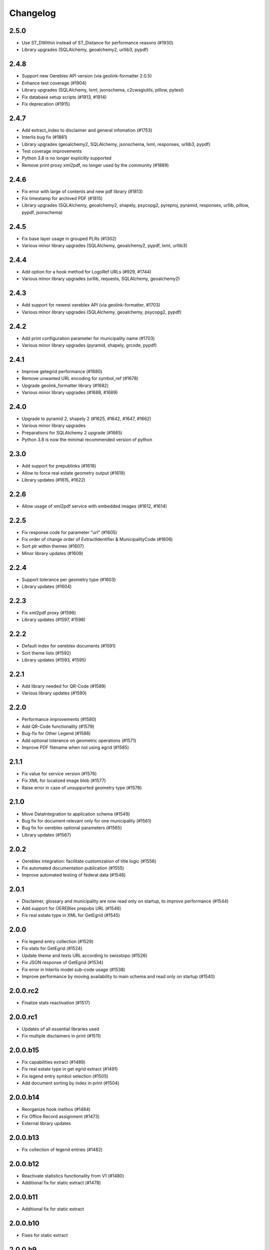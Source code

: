 Changelog
=========

2.5.0
-----
- Use ST_DWithin instead of ST_Distance for performance reasons (#1930)
- Library upgrades (SQLAlchemy, geoalchemy2, urllib3, pypdf)

2.4.8
-----
- Support new Oereblex API version (via geolink-formatter 2.0.5)
- Enhance test coverage (#1904)
- Library upgrades (SQLAlchemy, lxml, jsonschema, c2cwsgiutils, pillow, pytest)
- Fix database setup scripts (#1913, #1914)
- Fix deprecation (#1915)

2.4.7
-----
- Add extract_index to disclaimer and general infomation (#1753)
- Interlis bug fix (#1881)
- Library upgrades (geoalchemy2, SQLAlchemy, jsonschema, lxml, responses, urllib3, pypdf)
- Test coverage improvements
- Python 3.8 is no longer explicitly supported
- Remove print proxy xml2pdf, no longer used by the community (#1889)

2.4.6
-----
- Fix error with large of contents and new pdf library (#1813)
- Fix timestamp for archived PDF (#1815)
- Library upgrades (SQLAlchemy, geoalchemy2, shapely, psycopg2, pyreproj, pyramid, responses, urllib, pillow, pypdf, jsonschema)

2.4.5
-----
- Fix base layer usage in grouped PLRs (#1302)
- Various minor library upgrades (SQLAlchemy, geoalchemy2, pypdf, lxml, urllib3)

2.4.4
-----
- Add option for a hook method for LogoRef URLs (#929, #1744)
- Various minor library upgrades (urllib, requests, SQLAlchemy, geoalchemy2)

2.4.3
-----
- Add support for newest oereblex API (via geolink-formatter, #1703)
- Various minor library upgrades (SQLAlchemy, geoalchemy, psycopg2, pypdf)

2.4.2
-----
- Add print configuration parameter for municipality name (#1703)
- Various minor library upgrades (pyramid, shapely, grcode, pypdf)

2.4.1
-----
- Improve getegrid performance (#1680)
- Remove unwanted URL encoding for symbol_ref (#1678)
- Upgrade geolink_formatter library (#1682)
- Various minor library upgrades (#1688, #1689)

2.4.0
-----
- Upgrade to pyramid 2, shapely 2 (#1625, #1642, #1647, #1662)
- Various minor library upgrades
- Preparations for SQLAlchemy 2 upgrade (#1665)
- Python 3.8 is now the minimal recommended version of python

2.3.0
-----
- Add support for prepublinks (#1618)
- Allow to force real estate geometry output (#1619)
- Library updates (#1615, #1622)

2.2.6
-----
- Allow usage of xml2pdf service with embedded images (#1612, #1614)

2.2.5
-----
- Fix response code for parameter "url" (#1605)
- Fix order of change order of ExtractIdentifier & MunicipalityCode (#1606)
- Sort plr within themes (#1607)
- Minor library updates (#1609)

2.2.4
-----
- Support tolerance per geometry type (#1603)
- Library updates (#1604)

2.2.3
-----
- Fix xml2pdf proxy (#1596)
- Library updates (#1597, #1598)

2.2.2
-----
- Default index for oereblex documents (#1591)
- Sort theme lists (#1592)
- Library updates (#1593, #1595)

2.2.1
-----
- Add library needed for QR-Code (#1589)
- Various library updates (#1590)

2.2.0
-----
- Performance improvements (#1580)
- Add QR-Code functionality (#1579)
- Bug-fix for Other Legend (#1586)
- Add optional tolerance on geometric operations (#1571)
- Improve PDF filename when not using egrid (#1585)

2.1.1
-----
- Fix value for service version (#1576)
- Fix XML for localized image blob (#1577)
- Raise error in case of unsupported geometry type (#1578)

2.1.0
-----
- Move DataIntegration to application schema (#1549)
- Bug fix for document relevant only for one municipality (#1561)
- Bug fix for oereblex optional parameters (#1565)
- Library updates (#1567)

2.0.2
-----
- Oereblex integration: facilitate customization of title logic (#1556)
- Fix automated documentation publication (#1555)
- Improve automated testing of federal data (#1548)

2.0.1
-----
- Disclaimer, glossary and municipality are now read only on startup, to improve performance (#1544)
- Add support for OEREBlex prepubs URL (#1546)
- Fix real estate type in XML for GetEgrid (#1545)

2.0.0
-----
- Fix legend entry collection (#1529)
- Fix stats for GetEgrid (#1524)
- Update theme and texts URL according to swisstopo (#1526)
- Fix JSON response of GetEgrid (#1534)
- Fix error in Interlis model sub-code usage (#1538)
- Improve performance by moving availability to main schema and read only on startup (#1540)

2.0.0.rc2
---------
- Finalize stats reactivation (#1517)

2.0.0.rc1
---------
- Updates of all essential libraries used
- Fix multiple disclaimers in print (#1511)

2.0.0.b15
---------
- Fix capabilities extract (#1489)
- Fix real estate type in get egrid extract (#1491)
- Fix legend entry symbol selection (#1505)
- Add document sorting by index in print (#1504)

2.0.0.b14
---------
- Reorganize hook methos (#1484)
- Fix Office Record assignment (#1473)
- External library updates

2.0.0.b13
---------
- Fix collection of legend entries (#1482)

2.0.0.b12
---------
- Reactivate statistics functionality from V1 (#1480)
- Additional fix for static extract (#1478)

2.0.0.b11
---------
- Additional fix for static extract

2.0.0.b10
---------
- Fixes for static extract

2.0.0.b9
--------
- Fixes in configuration (#1445)

2.0.0.b8
--------
- Fix XML templates

2.0.0.b7
--------
- Fix sub-theme generation

2.0.0.b6
--------
- Improvements in error logging

2.0.0.b5
--------
- Fixes in Oereblex integration

2.0.0.b4
--------
- Fix JSON extract

2.0.0.b3
--------
- New federal data import tool and bug-fixes V2 (Status: beta)

2.0.0.b2
--------
- First fully functional implementation of new Oereb specification as per 28.10.11 (Status: beta)

2.0.0.b1
--------
- Implementation of the new Oereb specification 2021 (Status: beta)

1.9.2
-----
- Oereblex: improve testing functionality for Oereblex (#1197)
- Various library updates

1.9.1
-----
- Oereblex: support new Oereblex API version 1.2.1
- Various library updates

1.9.0
-----
- Oereblex: add configuration to pass URL parameters to the oereblex call (#1117)
- Various library updates
- Improve handling of empty geometries, in preparation of additional library updates (#1107)
- Print using MapFish Print: the inclusion of the cantonal logo is now configurable (#1139)

1.8.1
-----
- Update of external libraries such as numpy, SQLAlchemy, lxml, and more.
- oereblex support: avoid extract failure upon missing enactment_date in oereblex (#1093)
- Improve support of Python 3.7 in template Makefile and sample data loading (#1104, #1106)

1.8.0
-----
- Fix bug affecting concurrent requests (#1068)
- Enhance federal data import script to make it more usable with Docker (#1078)
- For full extracts, add configuration parameter to make additional sld usage optional (#1077)

1.7.6
-----
- Improve federal data import script (#1057)
- Last maintenance release with verified python2 compatibility

1.7.5
-----
- Update of all libraries used by pyramid_oereb that still work with python2

1.7.4
-----
- Federal data import script: add SLD_VERSION for legend_at_web (#1022)
- Oereblex integration: add optional configuration 'validation' (#1034)
- Restrict the version of the Shapely library used to 1.6 (#1037)

1.7.3
-----
- Fix import of federal data for cases including both coordinate reference systems (#1011)
- Oereblex: support geolink schema version 1.2.0 (#1010)
- Print: make geometry inclusion optional (performance improvement for MapFish Print) (#1006)

1.7.2
-----
- Test release only; not an official release.

1.7.1
-----
- Print: fix nr_of_points computation (#1002)

1.7.0
-----
- Oereblex: improve performance (implement per topic store) (#993)
- Add statistics functionality (#987)
- Print: fix table of contents page numbering (#983)

1.6.0
-----
- Improve multilingual support (#915, #918, #943, #950)
- Ensure XML schema compliance (#914, #926)
- Improve extract speed (#965)
- Additional options for sorting and grouping (#925, #931, #948, #979)
- Additional options for xml2pdf integration (#905, #938)
- Add PDF archive functionality (#982)
- Make WMS usage in print more flexible (#986)
- Bug fixes and debugging possibilities improvement (#910, #909, #897, #894, #916, #919, #870, #908, #932, #955, #958, #963, #970)

1.5.2
-----
- Provide multilingual OEREB logo (#915)
- Add file extension in logo and symbol URLs (#917)

1.5.1
-----
- Ensure XML Schema compliance (#872, #891)
- Fix polygon GML rendering (#830)
- Integration of ``XML2PDF`` service (#631, #883, #887)

1.5.0
-----
- Fixed a number formatting problem in the legend list (Mapfish Print, GitHub issue 824, pull request 826)
- Fixed an encoding issue for PLR records (GitHub pull request 828)
- Allow configuration of custom parameters for WMS calls in Mapfish Print (GitHub pull request 831)
- Section 'Certification' is now optional, can be configured in the Mapfish Print config (GitHub pull request 841)
- Only prints the PLR section of the PDF if at least one PLR is available (Mapfish Print, GitHub pull request 846)
- Various layout fixes in the table of contents of the Mapfish Print PDF (GitHub pull requests 842, 856, 859)
- Legends are now sorted by geometry type and value (Mapfish Print, GitHub pull request 851)
- Multiple ResponsibleOffices per theme are now rendered correctly (Mapfish Print, GitHub issue 651, pull request 865)
- PDF/A conformance enabled by default (Mapfish Print, GitHub pull request 852)
- In the XML output, LengthShare and NrOfPoints elements were moved to their correct place (GitHub issue 834, GitHub pull request 854)
- Optimized theme sorting (GitHub issue 443, GitHub pull request 858)
- Updated Mapfish Print to 3.20.0
- Dependency updates, better test coverage

1.4.3
-----
- Fixed import script for federal topics (GitHub pull request 821)
- Added test for ordering of non-concerned themes (GitHub pull request 817)
- Fixed footer with disappearing page numbers with MapFish print 3.18 (GitHub pull request 814)

1.4.2
-----
- Downgrade version of pyproj to fix coordinate reprojections (GitHub pull request 810)
- Dependency updates

1.4.1
-----
- Fixed id types in oereblex models and model template, fixed documentation errors in standard models
  and model template  (GitHub pull request 807)
- Fixed warnings in tests (GitHub pull request 803)
- Dependency updates (GitHub pull request 805)

1.4.0
-----
- Additional multilingual functionality (GitHub issues 704, 705, 779)

1.3.1
-----
- Maintenance release (GitHub issues 447, 610, 590, 609, 757, 750, 681, 752, 753, 460, 736,
  666, 596, 678, 461, 751)

1.3.0
-----
- Import script for federal data

1.2.3
-----
- Bug-fix release for 1.2.2 (fix intersection bug, fix pdfreport template)

1.2.2
-----
- Further bug-fixes for oereb service versoin 1.0, notably regarding schema conformity
  and better support for other OS versions.
- New configuration parameter type_mapping in real_estate, which allows to configuratively
  define the texts to be used for realestate types (optional parameter).

1.2.1
-----
- Bug-fixes for service version 1.0 (pyramid_oereb 1.2.0),
  using results from pilot integration of new version at BL.

1.2.0
-----
- First implementation of federal extract requirements as per november 2017
  (service in version 1.0, extract in version 1.0.1, data model in version 1.0.1).
- Update of automated tests to correspond to new requirements.
- Static extract implementation update according to Weisung july 1st, 2018.
- Oereb lex model creation support and documentation.
- Bug fixes (legend entries, multiple view services, scaling in print, document titles in print).
- Facilitate customization of document title generation.

1.1.0
-----
- Final implementation of federal extract requirements as per november 2016
  (extract in version 0.8, data model in version 0.4).

1.0.1
-----

- introduce configurable pdf print service (print proxy)
- enable proxy configuration for external web api usage
- fix standard database
- improve python 3 compatibility
- minor bug fixing

1.0.0
-----

- improved doc
- fix bug for doc creation on python 3.6

1.0.0-beta.1
------------

- first approach of OEREB server
- improved documentation on https://openoereb.github.io/pyramid_oereb/doc/
- cleaned and reorganized code
- binding to OEREB-LEX and GeoAdmin-Api-Address-Service
  (http://api.geo.admin.ch/services/sdiservices.html#search) as sources
- providing pyconizer as icon generator (https://pypi.python.org/pypi/pyconizer)
- proxy binding of geomapfish_print for pdf output as renderer
  (http://mapfish.github.io/mapfish-print-doc/#/overview)
- providing extensive standard configuration for out-of-the-box-usage
- general bug fixing
- add python 3.x support

1.0.0-alpha.2
-------------

-  proceed with renderer for xml and json
-  add metadata for embeddable flavour
-  images accessible via URL
-  add configurable methods for processing
-  improve geometry handling
-  add documentation on https://openoereb.github.io/pyramid_oereb/doc/
-  several bugfixes

1.0.0-alpha.1
-------------

-  first running approach of server
-  main web services are available (not all formats are implemented yet)
-  standard configuration can be used to run server out of the box
-  see README for more details

0.0.1
-----

-  initial version
